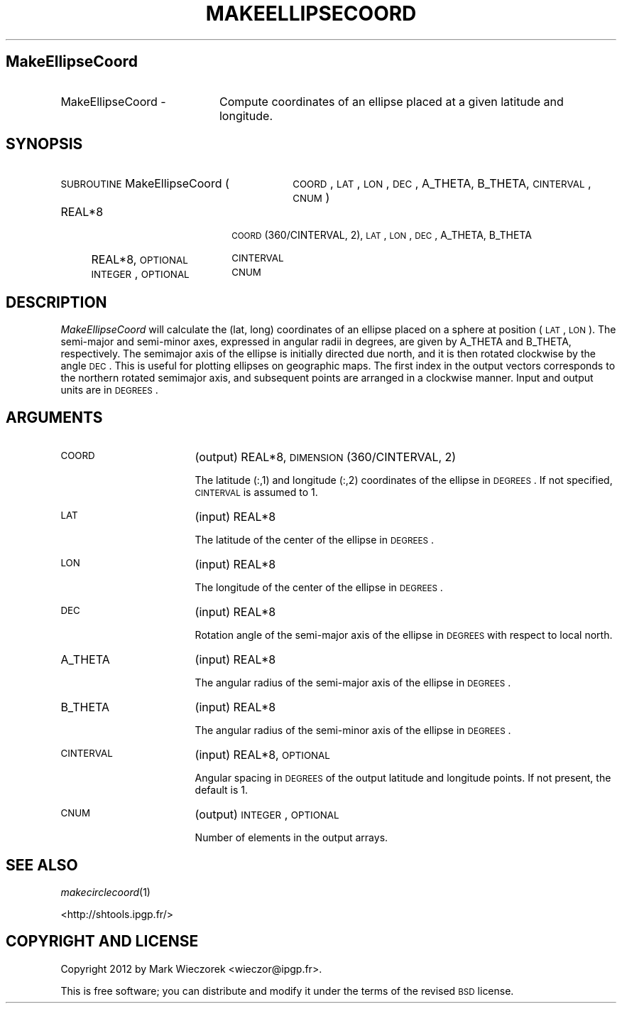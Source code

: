 .\" Automatically generated by Pod::Man 2.23 (Pod::Simple 3.14)
.\"
.\" Standard preamble:
.\" ========================================================================
.de Sp \" Vertical space (when we can't use .PP)
.if t .sp .5v
.if n .sp
..
.de Vb \" Begin verbatim text
.ft CW
.nf
.ne \\$1
..
.de Ve \" End verbatim text
.ft R
.fi
..
.\" Set up some character translations and predefined strings.  \*(-- will
.\" give an unbreakable dash, \*(PI will give pi, \*(L" will give a left
.\" double quote, and \*(R" will give a right double quote.  \*(C+ will
.\" give a nicer C++.  Capital omega is used to do unbreakable dashes and
.\" therefore won't be available.  \*(C` and \*(C' expand to `' in nroff,
.\" nothing in troff, for use with C<>.
.tr \(*W-
.ds C+ C\v'-.1v'\h'-1p'\s-2+\h'-1p'+\s0\v'.1v'\h'-1p'
.ie n \{\
.    ds -- \(*W-
.    ds PI pi
.    if (\n(.H=4u)&(1m=24u) .ds -- \(*W\h'-12u'\(*W\h'-12u'-\" diablo 10 pitch
.    if (\n(.H=4u)&(1m=20u) .ds -- \(*W\h'-12u'\(*W\h'-8u'-\"  diablo 12 pitch
.    ds L" ""
.    ds R" ""
.    ds C` ""
.    ds C' ""
'br\}
.el\{\
.    ds -- \|\(em\|
.    ds PI \(*p
.    ds L" ``
.    ds R" ''
'br\}
.\"
.\" Escape single quotes in literal strings from groff's Unicode transform.
.ie \n(.g .ds Aq \(aq
.el       .ds Aq '
.\"
.\" If the F register is turned on, we'll generate index entries on stderr for
.\" titles (.TH), headers (.SH), subsections (.SS), items (.Ip), and index
.\" entries marked with X<> in POD.  Of course, you'll have to process the
.\" output yourself in some meaningful fashion.
.ie \nF \{\
.    de IX
.    tm Index:\\$1\t\\n%\t"\\$2"
..
.    nr % 0
.    rr F
.\}
.el \{\
.    de IX
..
.\}
.\"
.\" Accent mark definitions (@(#)ms.acc 1.5 88/02/08 SMI; from UCB 4.2).
.\" Fear.  Run.  Save yourself.  No user-serviceable parts.
.    \" fudge factors for nroff and troff
.if n \{\
.    ds #H 0
.    ds #V .8m
.    ds #F .3m
.    ds #[ \f1
.    ds #] \fP
.\}
.if t \{\
.    ds #H ((1u-(\\\\n(.fu%2u))*.13m)
.    ds #V .6m
.    ds #F 0
.    ds #[ \&
.    ds #] \&
.\}
.    \" simple accents for nroff and troff
.if n \{\
.    ds ' \&
.    ds ` \&
.    ds ^ \&
.    ds , \&
.    ds ~ ~
.    ds /
.\}
.if t \{\
.    ds ' \\k:\h'-(\\n(.wu*8/10-\*(#H)'\'\h"|\\n:u"
.    ds ` \\k:\h'-(\\n(.wu*8/10-\*(#H)'\`\h'|\\n:u'
.    ds ^ \\k:\h'-(\\n(.wu*10/11-\*(#H)'^\h'|\\n:u'
.    ds , \\k:\h'-(\\n(.wu*8/10)',\h'|\\n:u'
.    ds ~ \\k:\h'-(\\n(.wu-\*(#H-.1m)'~\h'|\\n:u'
.    ds / \\k:\h'-(\\n(.wu*8/10-\*(#H)'\z\(sl\h'|\\n:u'
.\}
.    \" troff and (daisy-wheel) nroff accents
.ds : \\k:\h'-(\\n(.wu*8/10-\*(#H+.1m+\*(#F)'\v'-\*(#V'\z.\h'.2m+\*(#F'.\h'|\\n:u'\v'\*(#V'
.ds 8 \h'\*(#H'\(*b\h'-\*(#H'
.ds o \\k:\h'-(\\n(.wu+\w'\(de'u-\*(#H)/2u'\v'-.3n'\*(#[\z\(de\v'.3n'\h'|\\n:u'\*(#]
.ds d- \h'\*(#H'\(pd\h'-\w'~'u'\v'-.25m'\f2\(hy\fP\v'.25m'\h'-\*(#H'
.ds D- D\\k:\h'-\w'D'u'\v'-.11m'\z\(hy\v'.11m'\h'|\\n:u'
.ds th \*(#[\v'.3m'\s+1I\s-1\v'-.3m'\h'-(\w'I'u*2/3)'\s-1o\s+1\*(#]
.ds Th \*(#[\s+2I\s-2\h'-\w'I'u*3/5'\v'-.3m'o\v'.3m'\*(#]
.ds ae a\h'-(\w'a'u*4/10)'e
.ds Ae A\h'-(\w'A'u*4/10)'E
.    \" corrections for vroff
.if v .ds ~ \\k:\h'-(\\n(.wu*9/10-\*(#H)'\s-2\u~\d\s+2\h'|\\n:u'
.if v .ds ^ \\k:\h'-(\\n(.wu*10/11-\*(#H)'\v'-.4m'^\v'.4m'\h'|\\n:u'
.    \" for low resolution devices (crt and lpr)
.if \n(.H>23 .if \n(.V>19 \
\{\
.    ds : e
.    ds 8 ss
.    ds o a
.    ds d- d\h'-1'\(ga
.    ds D- D\h'-1'\(hy
.    ds th \o'bp'
.    ds Th \o'LP'
.    ds ae ae
.    ds Ae AE
.\}
.rm #[ #] #H #V #F C
.\" ========================================================================
.\"
.IX Title "MAKEELLIPSECOORD 1"
.TH MAKEELLIPSECOORD 1 "2012-10-30" "SHTOOLS 2.10" "SHTOOLS 2.10"
.\" For nroff, turn off justification.  Always turn off hyphenation; it makes
.\" way too many mistakes in technical documents.
.if n .ad l
.nh
.SH "MakeEllipseCoord"
.IX Header "MakeEllipseCoord"
.IP "MakeEllipseCoord \-" 20
.IX Item "MakeEllipseCoord -"
Compute coordinates of an ellipse placed at a given latitude and longitude.
.SH "SYNOPSIS"
.IX Header "SYNOPSIS"
.IP "\s-1SUBROUTINE\s0 MakeEllipseCoord (" 30
.IX Item "SUBROUTINE MakeEllipseCoord ("
\&\s-1COORD\s0, \s-1LAT\s0, \s-1LON\s0, \s-1DEC\s0, A_THETA, B_THETA, \s-1CINTERVAL\s0, \s-1CNUM\s0 )
.RS 4
.IP "REAL*8" 18
.IX Item "REAL*8"
\&\s-1COORD\s0(360/CINTERVAL, 2), \s-1LAT\s0, \s-1LON\s0, \s-1DEC\s0, A_THETA, B_THETA
.IP "REAL*8, \s-1OPTIONAL\s0" 18
.IX Item "REAL*8, OPTIONAL"
\&\s-1CINTERVAL\s0
.IP "\s-1INTEGER\s0, \s-1OPTIONAL\s0" 18
.IX Item "INTEGER, OPTIONAL"
\&\s-1CNUM\s0
.RE
.RS 4
.RE
.SH "DESCRIPTION"
.IX Header "DESCRIPTION"
\&\fIMakeEllipseCoord\fR will calculate the (lat, long) coordinates of an ellipse placed on a sphere at position (\s-1LAT\s0, \s-1LON\s0). The semi-major and semi-minor axes, expressed in angular radii in degrees, are given by A_THETA and B_THETA, respectively. The semimajor axis of the ellipse is initially directed due north, and it is then rotated clockwise by the angle \s-1DEC\s0. This is useful for plotting ellipses on geographic maps. The first index in the output vectors corresponds to the northern rotated semimajor axis, and subsequent points are arranged in a clockwise manner. Input and output units are in \s-1DEGREES\s0.
.SH "ARGUMENTS"
.IX Header "ARGUMENTS"
.IP "\s-1COORD\s0" 17
.IX Item "COORD"
(output) REAL*8, \s-1DIMENSION\s0(360/CINTERVAL, 2)
.Sp
The latitude (:,1) and longitude (:,2) coordinates of the ellipse in \s-1DEGREES\s0. If not specified, \s-1CINTERVAL\s0 is assumed to 1.
.IP "\s-1LAT\s0" 17
.IX Item "LAT"
(input) REAL*8
.Sp
The latitude of the center of the ellipse in \s-1DEGREES\s0.
.IP "\s-1LON\s0" 17
.IX Item "LON"
(input) REAL*8
.Sp
The longitude of the center of the ellipse in \s-1DEGREES\s0.
.IP "\s-1DEC\s0" 17
.IX Item "DEC"
(input) REAL*8
.Sp
Rotation angle of the semi-major axis of the ellipse in \s-1DEGREES\s0 with respect to local north.
.IP "A_THETA" 17
.IX Item "A_THETA"
(input) REAL*8
.Sp
The angular radius of the semi-major axis of the ellipse in \s-1DEGREES\s0.
.IP "B_THETA" 17
.IX Item "B_THETA"
(input) REAL*8
.Sp
The angular radius of the semi-minor axis of the ellipse in \s-1DEGREES\s0.
.IP "\s-1CINTERVAL\s0" 17
.IX Item "CINTERVAL"
(input) REAL*8, \s-1OPTIONAL\s0
.Sp
Angular spacing in \s-1DEGREES\s0 of the output latitude and longitude points. If not present, the default is 1.
.IP "\s-1CNUM\s0" 17
.IX Item "CNUM"
(output) \s-1INTEGER\s0, \s-1OPTIONAL\s0
.Sp
Number of elements in the output arrays.
.SH "SEE ALSO"
.IX Header "SEE ALSO"
\&\fImakecirclecoord\fR\|(1)
.PP
<http://shtools.ipgp.fr/>
.SH "COPYRIGHT AND LICENSE"
.IX Header "COPYRIGHT AND LICENSE"
Copyright 2012 by Mark Wieczorek <wieczor@ipgp.fr>.
.PP
This is free software; you can distribute and modify it under the terms of the revised \s-1BSD\s0 license.
